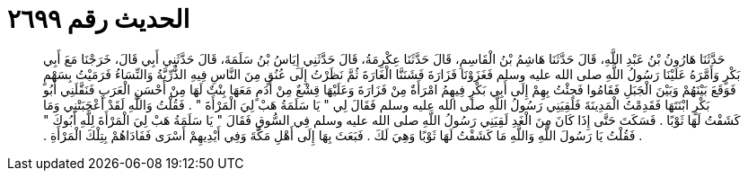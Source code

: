 
= الحديث رقم ٢٦٩٩

[quote.hadith]
حَدَّثَنَا هَارُونُ بْنُ عَبْدِ اللَّهِ، قَالَ حَدَّثَنَا هَاشِمُ بْنُ الْقَاسِمِ، قَالَ حَدَّثَنَا عِكْرِمَةُ، قَالَ حَدَّثَنِي إِيَاسُ بْنُ سَلَمَةَ، قَالَ حَدَّثَنِي أَبِي قَالَ، خَرَجْنَا مَعَ أَبِي بَكْرٍ وَأَمَّرَهُ عَلَيْنَا رَسُولُ اللَّهِ صلى الله عليه وسلم فَغَزَوْنَا فَزَارَةَ فَشَنَنَّا الْغَارَةَ ثُمَّ نَظَرْتُ إِلَى عُنُقٍ مِنَ النَّاسِ فِيهِ الذُّرِّيَّةُ وَالنِّسَاءُ فَرَمَيْتُ بِسَهْمٍ فَوَقَعَ بَيْنَهُمْ وَبَيْنَ الْجَبَلِ فَقَامُوا فَجِئْتُ بِهِمْ إِلَى أَبِي بَكْرٍ فِيهِمُ امْرَأَةٌ مِنْ فَزَارَةَ وَعَلَيْهَا قِشْعٌ مِنْ أَدَمٍ مَعَهَا بِنْتٌ لَهَا مِنْ أَحْسَنِ الْعَرَبِ فَنَفَّلَنِي أَبُو بَكْرٍ ابْنَتَهَا فَقَدِمْتُ الْمَدِينَةَ فَلَقِيَنِي رَسُولُ اللَّهِ صلى الله عليه وسلم فَقَالَ لِي ‏"‏ يَا سَلَمَةُ هَبْ لِيَ الْمَرْأَةَ ‏"‏ ‏.‏ فَقُلْتُ وَاللَّهِ لَقَدْ أَعْجَبَتْنِي وَمَا كَشَفْتُ لَهَا ثَوْبًا ‏.‏ فَسَكَتَ حَتَّى إِذَا كَانَ مِنَ الْغَدِ لَقِيَنِي رَسُولُ اللَّهِ صلى الله عليه وسلم فِي السُّوقِ فَقَالَ ‏"‏ يَا سَلَمَةُ هَبْ لِيَ الْمَرْأَةَ لِلَّهِ أَبُوكَ ‏"‏ ‏.‏ فَقُلْتُ يَا رَسُولَ اللَّهِ وَاللَّهِ مَا كَشَفْتُ لَهَا ثَوْبًا وَهِيَ لَكَ ‏.‏ فَبَعَثَ بِهَا إِلَى أَهْلِ مَكَّةَ وَفِي أَيْدِيهِمْ أَسْرَى فَفَادَاهُمْ بِتِلْكَ الْمَرْأَةِ ‏.‏